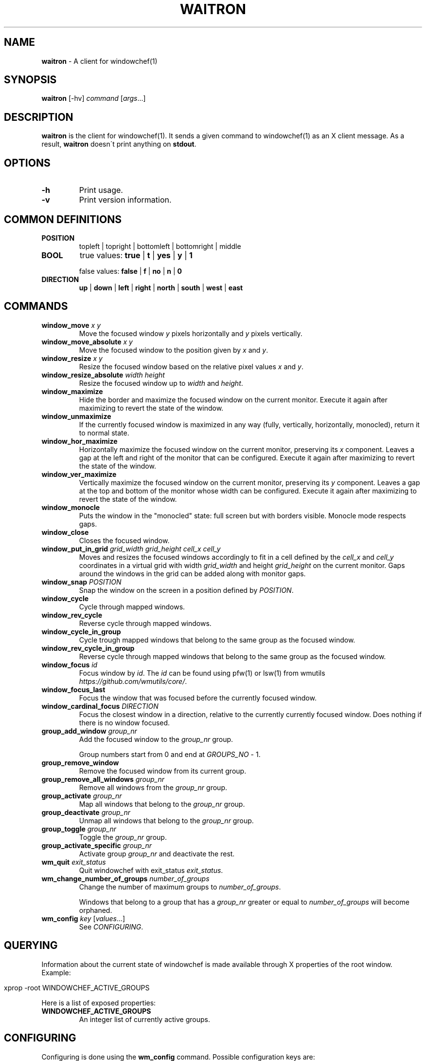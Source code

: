 .\" generated with Ronn/v0.7.3
.\" http://github.com/rtomayko/ronn/tree/0.7.3
.
.TH "WAITRON" "1" "May 2017" "Windowchef" "Windowchef Manual"
.
.SH "NAME"
\fBwaitron\fR \- A client for windowchef(1)
.
.SH "SYNOPSIS"
\fBwaitron\fR [\-hv] \fIcommand\fR [\fIargs\fR\.\.\.]
.
.SH "DESCRIPTION"
\fBwaitron\fR is the client for windowchef(1)\. It sends a given command to windowchef(1) as an X client message\. As a result, \fBwaitron\fR doesn\'t print anything on \fBstdout\fR\.
.
.SH "OPTIONS"
.
.TP
\fB\-h\fR
Print usage\.
.
.TP
\fB\-v\fR
Print version information\.
.
.SH "COMMON DEFINITIONS"
.
.TP
\fBPOSITION\fR
topleft | topright | bottomleft | bottomright | middle
.
.TP
\fBBOOL\fR
true values: \fBtrue\fR | \fBt\fR | \fByes\fR | \fBy\fR | \fB1\fR
.
.IP
false values: \fBfalse\fR | \fBf\fR | \fBno\fR | \fBn\fR | \fB0\fR
.
.TP
\fBDIRECTION\fR
\fBup\fR | \fBdown\fR | \fBleft\fR | \fBright\fR | \fBnorth\fR | \fBsouth\fR | \fBwest\fR | \fBeast\fR
.
.SH "COMMANDS"
.
.TP
\fBwindow_move\fR \fIx\fR \fIy\fR
Move the focused window \fIy\fR pixels horizontally and \fIy\fR pixels vertically\.
.
.TP
\fBwindow_move_absolute\fR \fIx\fR \fIy\fR
Move the focused window to the position given by \fIx\fR and \fIy\fR\.
.
.TP
\fBwindow_resize\fR \fIx\fR \fIy\fR
Resize the focused window based on the relative pixel values \fIx\fR and \fIy\fR\.
.
.TP
\fBwindow_resize_absolute\fR \fIwidth\fR \fIheight\fR
Resize the focused window up to \fIwidth\fR and \fIheight\fR\.
.
.TP
\fBwindow_maximize\fR
Hide the border and maximize the focused window on the current monitor\. Execute it again after maximizing to revert the state of the window\.
.
.TP
\fBwindow_unmaximize\fR
If the currently focused window is maximized in any way (fully, vertically, horizontally, monocled), return it to normal state\.
.
.TP
\fBwindow_hor_maximize\fR
Horizontally maximize the focused window on the current monitor, preserving its \fIx\fR component\. Leaves a gap at the left and right of the monitor that can be configured\. Execute it again after maximizing to revert the state of the window\.
.
.TP
\fBwindow_ver_maximize\fR
Vertically maximize the focused window on the current monitor, preserving its \fIy\fR component\. Leaves a gap at the top and bottom of the monitor whose width can be configured\. Execute it again after maximizing to revert the state of the window\.
.
.TP
\fBwindow_monocle\fR
Puts the window in the "monocled" state: full screen but with borders visible\. Monocle mode respects gaps\.
.
.TP
\fBwindow_close\fR
Closes the focused window\.
.
.TP
\fBwindow_put_in_grid\fR \fIgrid_width\fR \fIgrid_height\fR \fIcell_x\fR \fIcell_y\fR
Moves and resizes the focused windows accordingly to fit in a cell defined by the \fIcell_x\fR and \fIcell_y\fR coordinates in a virtual grid with width \fIgrid_width\fR and height \fIgrid_height\fR on the current monitor\. Gaps around the windows in the grid can be added along with monitor gaps\.
.
.TP
\fBwindow_snap\fR \fIPOSITION\fR
Snap the window on the screen in a position defined by \fIPOSITION\fR\.
.
.TP
\fBwindow_cycle\fR
Cycle through mapped windows\.
.
.TP
\fBwindow_rev_cycle\fR
Reverse cycle through mapped windows\.
.
.TP
\fBwindow_cycle_in_group\fR
Cycle trough mapped windows that belong to the same group as the focused window\.
.
.TP
\fBwindow_rev_cycle_in_group\fR
Reverse cycle through mapped windows that belong to the same group as the focused window\.
.
.TP
\fBwindow_focus\fR \fIid\fR
Focus window by \fIid\fR\. The \fIid\fR can be found using pfw(1) or lsw(1) from wmutils \fIhttps://github\.com/wmutils/core/\fR\.
.
.TP
\fBwindow_focus_last\fR
Focus the window that was focused before the currently focused window\.
.
.TP
\fBwindow_cardinal_focus\fR \fIDIRECTION\fR
Focus the closest window in a direction, relative to the currently currently focused window\. Does nothing if there is no window focused\.
.
.TP
\fBgroup_add_window\fR \fIgroup_nr\fR
Add the focused window to the \fIgroup_nr\fR group\.
.
.IP
Group numbers start from 0 and end at \fIGROUPS_NO\fR \- 1\.
.
.TP
\fBgroup_remove_window\fR
Remove the focused window from its current group\.
.
.TP
\fBgroup_remove_all_windows\fR \fIgroup_nr\fR
Remove all windows from the \fIgroup_nr\fR group\.
.
.TP
\fBgroup_activate\fR \fIgroup_nr\fR
Map all windows that belong to the \fIgroup_nr\fR group\.
.
.TP
\fBgroup_deactivate\fR \fIgroup_nr\fR
Unmap all windows that belong to the \fIgroup_nr\fR group\.
.
.TP
\fBgroup_toggle\fR \fIgroup_nr\fR
Toggle the \fIgroup_nr\fR group\.
.
.TP
\fBgroup_activate_specific\fR \fIgroup_nr\fR
Activate group \fIgroup_nr\fR and deactivate the rest\.
.
.TP
\fBwm_quit\fR \fIexit_status\fR
Quit windowchef with exit_status \fIexit_status\fR\.
.
.TP
\fBwm_change_number_of_groups\fR \fInumber_of_groups\fR
Change the number of maximum groups to \fInumber_of_groups\fR\.
.
.IP
Windows that belong to a group that has a \fIgroup_nr\fR greater or equal to \fInumber_of_groups\fR will become orphaned\.
.
.TP
\fBwm_config\fR \fIkey\fR [\fIvalues\fR\.\.\.]
See \fICONFIGURING\fR\.
.
.SH "QUERYING"
Information about the current state of windowchef is made available through X properties of the root window\. Example:
.
.IP "" 4
.
.nf

xprop \-root WINDOWCHEF_ACTIVE_GROUPS
.
.fi
.
.IP "" 0
.
.P
Here is a list of exposed properties:
.
.TP
\fBWINDOWCHEF_ACTIVE_GROUPS\fR
An integer list of currently active groups\.
.
.SH "CONFIGURING"
Configuring is done using the \fBwm_config\fR command\. Possible configuration keys are:
.
.TP
\fBborder_width\fR \fIwidth\fR
Sets the border width to \fIwidth\fR pixels\.
.
.TP
\fBcolor_focused\fR, \fBcolor_unfocused\fR \fIcolor\fR
Sets the border color to \fIcolor\fR for the focused and unfocused state respectively\. \fIcolor\fR is a hexadecimal value that may or may not start with \fB0x\fR prefix\. Example: \fB0x1234ef\fR\.
.
.TP
\fBgap_width\fR \fIPOSITION\fR \fIwidth\fR
Sets the window gap at \fIPOSITION\fR to \fIwidth\fR\. \fIPOSITION\fR can be equal to \fBall\fR to set all gaps to \fIPOSITION\fR\.
.
.TP
\fBgrid_gap_width\fR \fIwidth\fR
Sets the window gap value used in virtual grids to \fIwidth\fR\.
.
.TP
\fBcursor_position\fR \fIPOSITION\fR
Sets the position of the cursor when moving or resizing windows\.
.
.TP
\fBgroups_nr\fR \fInr\fR
Sets the number of groups to \fInr\fR\. If \fInr\fR is less than the current number of groups, window that belong to groups whose numbers are greater than \fInr\fR will be mapped to screen and assigned to the null group\.
.
.TP
\fBenable_sloppy_focus\fR \fIBOOL\fR
Enable sloppy focus\.
.
.TP
\fBsticky_windows\fR \fIBOOL\fR
If \fIsticky_windows\fR is true, new windows will be assigned to the last activated group automatically\. Recommended for people who like using workspaces over groups\.
.
.TP
\fBenable_borders\fR \fIBOOL\fR
If true, border colors will be set each time a window gets/loses focus\. Setting it to false is useful when using another program to draw the borders (example: \fBchwb2\fR from wmutils)\.
.
.TP
\fBenable_last_window_focusing\fR \fIBOOL\fR
If true, when the currently focused window is unmapped or closed, \fBwindowchef\fR will focus the previously focused window\. See the \fBwindow_focus_last\fR command\.
.
.TP
\fBapply_settings\fR \fIBOOL\fR
If true, then some settings will be applied on all windows instead of newly created windows\. True by default\.
.
.SH "SEE ALSO"
windowchef(1), sxhkd(1), wmutils(1), pfw(1), lsw(1), chwb2(1), lemonbar(1)
.
.SH "REPORTING BUGS"
\fBwindowchef\fR issue tracker: https://github\.com/tudurom/windowchef/issues
.
.SH "AUTHOR"
Tudor Roman \fB<tudurom at gmail dot com>\fR
